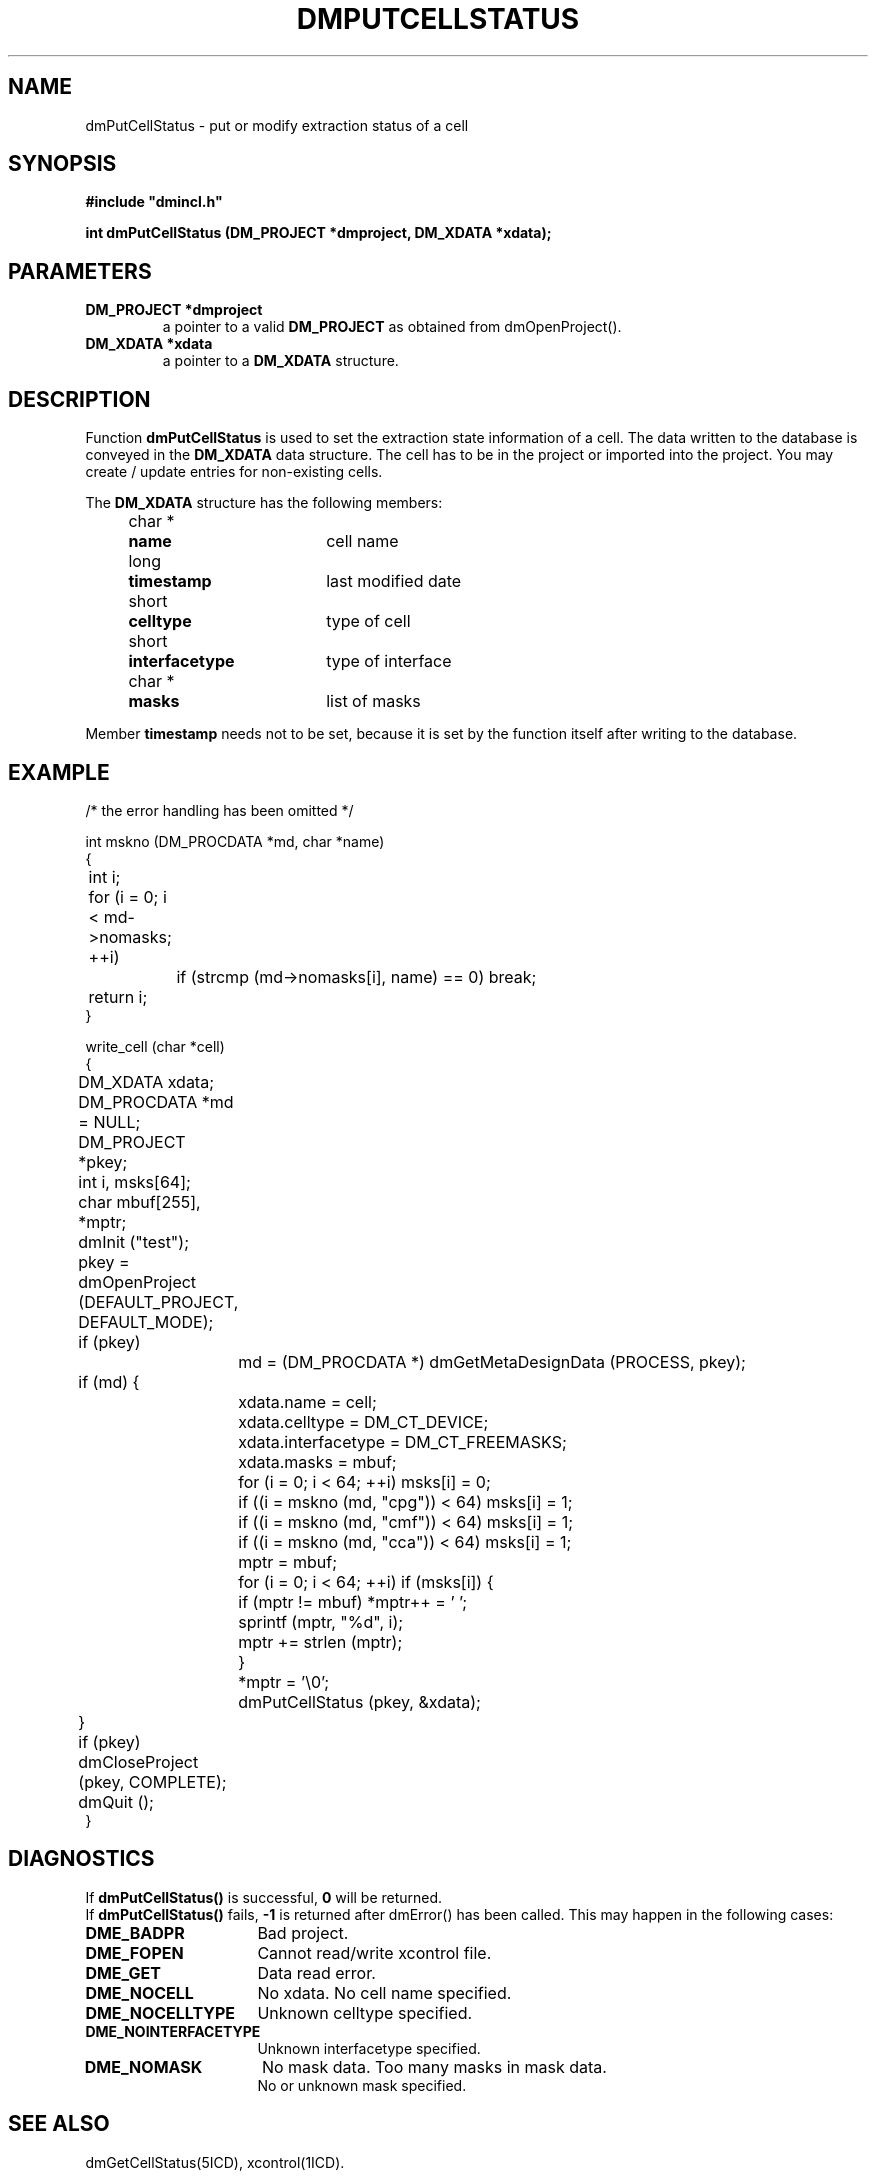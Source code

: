 .TH DMPUTCELLSTATUS 5ICD "DMI User's Manual"
.SH NAME
dmPutCellStatus - put or modify extraction status of a cell
.SH SYNOPSIS
.nf
\fB
#include "dmincl.h"

int dmPutCellStatus (DM_PROJECT *dmproject, DM_XDATA *xdata);
\fP
.fi
.SH PARAMETERS
.TP
.B "DM_PROJECT *dmproject"
a pointer to a valid \fBDM_PROJECT\fP as obtained from dmOpenProject().
.TP
.B "DM_XDATA *xdata"
a pointer to a \fBDM_XDATA\fP structure.
.SH DESCRIPTION
Function
.B dmPutCellStatus
is used to set the extraction state information of a cell.
The data written to the database is conveyed in the \fBDM_XDATA\fP
data structure. The cell has to be in the project or imported into the project.
You may create / update entries for non-existing cells.
.PP
The \fBDM_XDATA\fP structure has the following members:
.PP
.nf
.if n .ta 4 11 29
.if t .ta 1c 2c 6c
	char *	\fBname\fP	cell name
	long	\fBtimestamp\fP	last modified date
	short	\fBcelltype\fP	type of cell
	short	\fBinterfacetype\fP	type of interface
	char *	\fBmasks\fP	list of masks
.PP
.fi
Member \fBtimestamp\fP needs not to be set,
because it is set by the function itself after writing to the database.
.SH EXAMPLE
.nf
.if n .ta 4 8 12
.if t .ta 1c 2c 3c
/* the error handling has been omitted */

int mskno (DM_PROCDATA *md, char *name)
{
	int i;
	for (i = 0; i < md->nomasks; ++i)
		if (strcmp (md->nomasks[i], name) == 0) break;
	return i;
}

write_cell (char *cell)
{
	DM_XDATA xdata;
	DM_PROCDATA *md = NULL;
	DM_PROJECT *pkey;
	int i, msks[64];
	char mbuf[255], *mptr;

	dmInit ("test");
	pkey = dmOpenProject (DEFAULT_PROJECT, DEFAULT_MODE);
	if (pkey)
		md = (DM_PROCDATA *) dmGetMetaDesignData (PROCESS, pkey);
	if (md) {
		xdata.name = cell;
		xdata.celltype = DM_CT_DEVICE;
		xdata.interfacetype = DM_CT_FREEMASKS;
		xdata.masks = mbuf;
		for (i = 0; i < 64; ++i) msks[i] = 0;
		if ((i = mskno (md, "cpg")) < 64) msks[i] = 1;
		if ((i = mskno (md, "cmf")) < 64) msks[i] = 1;
		if ((i = mskno (md, "cca")) < 64) msks[i] = 1;
		mptr = mbuf;
		for (i = 0; i < 64; ++i) if (msks[i]) {
			if (mptr != mbuf) *mptr++ = ' ';
			sprintf (mptr, "%d", i);
			mptr += strlen (mptr);
		}
		*mptr = '\\0';
		dmPutCellStatus (pkey, &xdata);
	}
	if (pkey) dmCloseProject (pkey, COMPLETE);
	dmQuit ();
}
.SH DIAGNOSTICS
If \fBdmPutCellStatus()\fP is successful,
\fB0\fP will be returned.
.if n .br
.if t .PP
If \fBdmPutCellStatus()\fP fails,
\fB-1\fP is returned after dmError() has been called.
.if t .br
This may happen in the following cases:
.TP 16
.B DME_BADPR
Bad project.
.TP
.B DME_FOPEN
Cannot read/write xcontrol file.
.TP
.B DME_GET
Data read error.
.TP
.B DME_NOCELL
No xdata.
No cell name specified.
.TP
.B DME_NOCELLTYPE
Unknown celltype specified.
.TP
.B DME_NOINTERFACETYPE
Unknown interfacetype specified.
.TP
.B DME_NOMASK
No mask data.
Too many masks in mask data.
.br
No or unknown mask specified.
.SH SEE ALSO
dmGetCellStatus(5ICD), xcontrol(1ICD).
